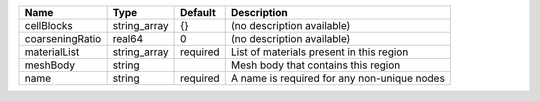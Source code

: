 

=============== ============ ======== =========================================== 
Name            Type         Default  Description                                 
=============== ============ ======== =========================================== 
cellBlocks      string_array {}       (no description available)                  
coarseningRatio real64       0        (no description available)                  
materialList    string_array required List of materials present in this region    
meshBody        string                Mesh body that contains this region         
name            string       required A name is required for any non-unique nodes 
=============== ============ ======== =========================================== 


